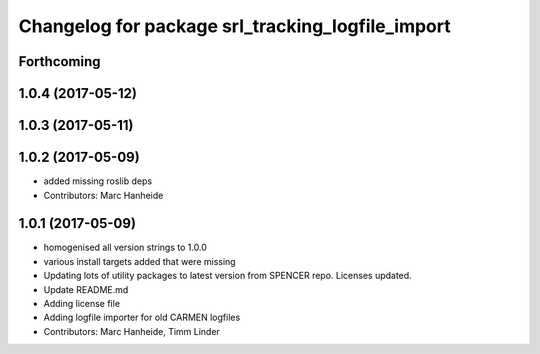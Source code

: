 ^^^^^^^^^^^^^^^^^^^^^^^^^^^^^^^^^^^^^^^^^^^^^^^^^
Changelog for package srl_tracking_logfile_import
^^^^^^^^^^^^^^^^^^^^^^^^^^^^^^^^^^^^^^^^^^^^^^^^^

Forthcoming
-----------

1.0.4 (2017-05-12)
------------------

1.0.3 (2017-05-11)
------------------

1.0.2 (2017-05-09)
------------------
* added missing roslib deps
* Contributors: Marc Hanheide

1.0.1 (2017-05-09)
------------------
* homogenised all version strings to 1.0.0
* various install targets added that were missing
* Updating lots of utility packages to latest version from SPENCER repo. Licenses updated.
* Update README.md
* Adding license file
* Adding logfile importer for old CARMEN logfiles
* Contributors: Marc Hanheide, Timm Linder

